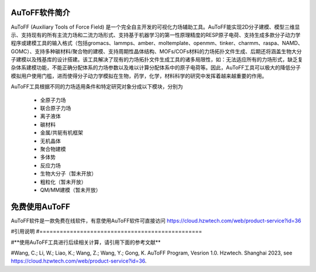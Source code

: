 AuToFF软件简介
================================================   


AuToFF (Auxiliary Tools of Force Field) 是一个完全自主开发的可视化力场辅助工具。AuToFF能实现2D分子建模、模型三维显示、支持现有的所有主流力场和二流力场形式、支持基于机器学习的第一性原理精度的RESP原子电荷、支持生成多款分子动力学程序或建模工具的输入格式（包括gromacs、lammps、amber、moltemplate、openmm、tinker、charmm、raspa、NAMD、GOMC）、支持多种碳材料/聚合物的建模、支持周期性晶体结构、MOFs/COFs材料的力场拓扑文件生成、后期还将涵盖生物大分子建模以及残基库的设计搭建。该工具解决了现有的力场拓扑文件生成工具的诸多局限性，如：无法适应所有的力场形式，缺乏复杂体系建模功能，不能正确分配体系的力场参数以及难以计算分配体系中的原子电荷等。因此，AuToFF工具可以极大的降低分子模拟用户使用门槛，进而使得分子动力学模拟在生物，药学，化学，材料科学的研究中发挥着越来越重要的作用。  

AuToFF工具根据不同的力场适用条件和特定研究对象分成以下模块，分别为

 * 全原子力场
 * 联合原子力场
 * 离子液体
 * 碳材料
 * 金属/共轭有机框架
 * 无机晶体
 * 聚合物建模
 * 多体势
 * 反应力场
 * 生物大分子（暂未开放）
 * 粗粒化（暂未开放）
 * QM/MM建模（暂未开放）


免费使用AuToFF
================================================ 
AuToFF软件是一款免费在线软件，有意使用AuToFF软件可直接访问 https://cloud.hzwtech.com/web/product-service?id=36


#引用说明
#================================================ 

#**使用AuToFF工具进行后续相关计算，请引用下面的参考文献**

#Wang, C.; Li, W.; Liao, K.; Wang, Z.; Wang, Y.; Gong, K. AuToFF Program, Vesrion 1.0. Hzwtech. Shanghai 2023, see https://cloud.hzwtech.com/web/product-service?id=36.